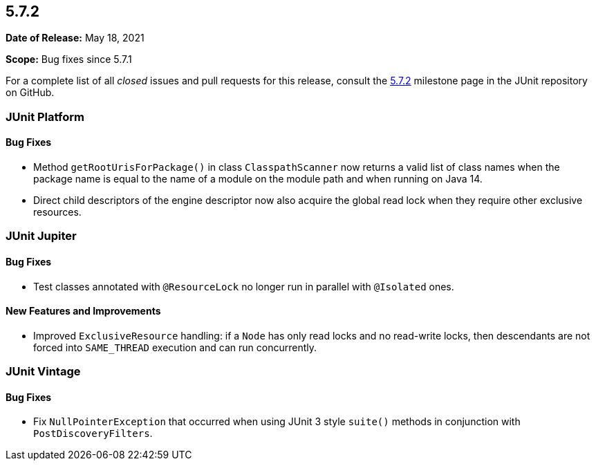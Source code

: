 [[release-notes-5.7.2]]
== 5.7.2

*Date of Release:* May 18, 2021

*Scope:* Bug fixes since 5.7.1

For a complete list of all _closed_ issues and pull requests for this release, consult the
link:{junit5-repo}+/milestone/56?closed=1+[5.7.2] milestone page in the JUnit repository on
GitHub.


[[release-notes-5.7.2-junit-platform]]
=== JUnit Platform

==== Bug Fixes

* Method `getRootUrisForPackage()` in class `ClasspathScanner` now returns a valid list of
  class names when the package name is equal to the name of a module on the module path
  and when running on Java 14.
* Direct child descriptors of the engine descriptor now also acquire the global read lock
  when they require other exclusive resources.


[[release-notes-5.7.2-junit-jupiter]]
=== JUnit Jupiter

==== Bug Fixes

* Test classes annotated with `@ResourceLock` no longer run in parallel with `@Isolated`
  ones.

==== New Features and Improvements

* Improved `ExclusiveResource` handling: if a `Node` has only read locks and no read-write
  locks, then descendants are not forced into `SAME_THREAD` execution and can run
  concurrently.


[[release-notes-5.7.2-junit-vintage]]
=== JUnit Vintage

==== Bug Fixes

* Fix `NullPointerException` that occurred when using JUnit 3 style `suite()` methods in conjunction with `PostDiscoveryFilters`.
